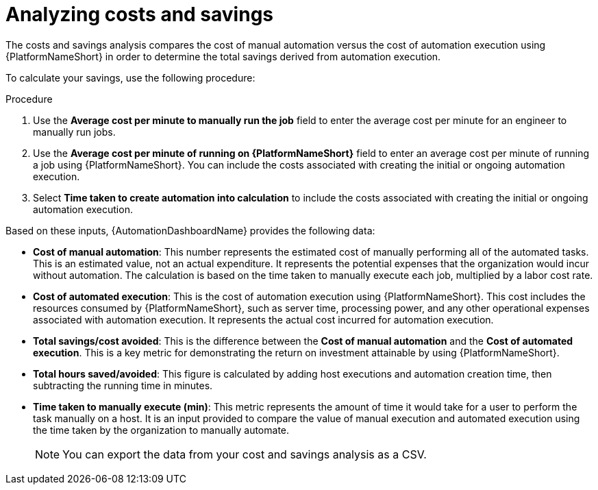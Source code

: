 :_mod-docs-content-type: PROCEDURE


[id="proc-analyzing-costs-savings"]

= Analyzing costs and savings

The costs and savings analysis compares the cost of manual automation versus the cost of automation execution using {PlatformNameShort} in order to determine the total savings derived from automation execution.

To calculate your savings, use the following procedure: 

.Procedure

. Use the **Average cost per minute to manually run the job** field to enter the average cost per minute for an engineer to manually run jobs.
. Use the **Average cost per minute of running on {PlatformNameShort}** field to enter an average cost per minute of running a job using {PlatformNameShort}. You can include the costs associated with creating the initial or ongoing automation execution.
. Select **Time taken to create automation into calculation** to include the costs associated with creating the initial or ongoing automation execution.

Based on these inputs, {AutomationDashboardName} provides the following data: 


* **Cost of manual automation**: This number represents the estimated cost of manually performing all of the automated tasks. This is an estimated value, not an actual expenditure. It represents the potential expenses that the organization would incur without automation. The calculation is based on the time taken to manually execute each job, multiplied by a labor cost rate.
* **Cost of automated execution**: This is the cost of automation execution using {PlatformNameShort}. This cost includes the resources consumed by {PlatformNameShort}, such as server time, processing power, and any other operational expenses associated with automation execution. It represents the actual cost incurred for automation execution.
* **Total savings/cost avoided**: This is the difference between the **Cost of manual automation** and the **Cost of automated execution**. This is a key metric for demonstrating the return on investment attainable by using {PlatformNameShort}.
* **Total hours saved/avoided**: This figure is calculated by adding host executions and automation creation time, then subtracting the running time in minutes.
* **Time taken to manually execute (min)**: This metric represents the amount of time it would take for a user to perform the task manually on a host. It is an input provided to compare the value of manual execution and automated execution using the time taken by the organization to manually automate. 
+
[NOTE]
====
You can export the data from your cost and savings analysis as a CSV.
====